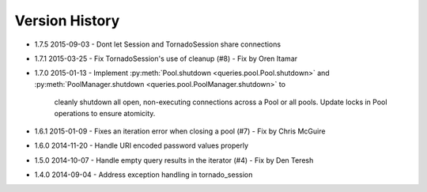 Version History
===============
- 1.7.5 2015-09-03
  - Dont let Session and TornadoSession share connections
- 1.7.1 2015-03-25
  - Fix TornadoSession's use of cleanup (#8) - Fix by Oren Itamar
- 1.7.0 2015-01-13
  - Implement :py:meth:`Pool.shutdown <queries.pool.Pool.shutdown>` and :py:meth:`PoolManager.shutdown <queries.pool.PoolManager.shutdown>` to
    cleanly shutdown all open, non-executing connections across a Pool or all pools. Update locks in Pool operations to ensure atomicity.
- 1.6.1 2015-01-09
  - Fixes an iteration error when closing a pool (#7) - Fix by  Chris McGuire
- 1.6.0 2014-11-20
  - Handle URI encoded password values properly
- 1.5.0 2014-10-07
  - Handle empty query results in the iterator (#4) - Fix by Den Teresh
- 1.4.0 2014-09-04
  - Address exception handling in tornado_session
